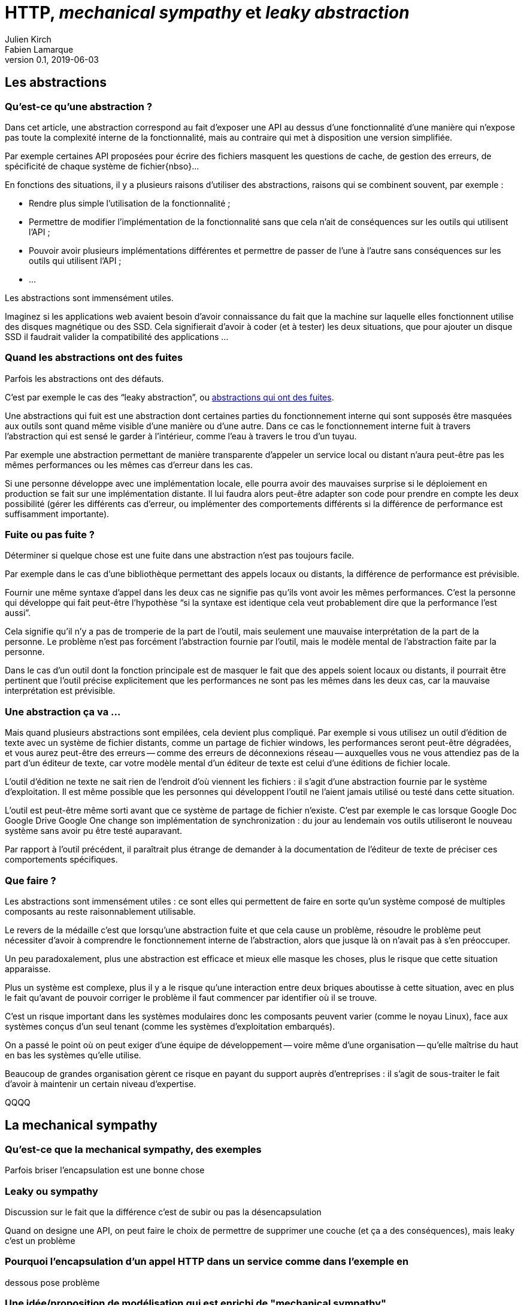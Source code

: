 = HTTP, _mechanical sympathy_ et _leaky abstraction_
Julien Kirch; Fabien Lamarque
v0.1, 2019-06-03
:article_lang: fr
:source-highlighter: pygments
:pygments-style: friendly

== Les abstractions

=== Qu'est-ce qu'une abstraction ?

Dans cet article, une abstraction correspond au fait d'exposer une API au dessus d'une fonctionnalité d'une manière qui n'expose pas toute la complexité interne de la fonctionnalité, mais au contraire qui met à disposition une version simplifiée.

Par exemple certaines API proposées pour écrire des fichiers masquent les questions de cache, de gestion des erreurs, de spécificité de chaque système de fichier{nbso}…

En fonctions des situations, il y a plusieurs raisons d'utiliser des abstractions, raisons qui se combinent souvent, par exemple :

* Rendre plus simple l'utilisation de la fonctionnalité ;
* Permettre de modifier l'implémentation de la fonctionnalité sans que cela n'ait de conséquences sur les outils qui utilisent l'API ;
* Pouvoir avoir plusieurs implémentations différentes et permettre de passer de l'une à l'autre sans conséquences sur les outils qui utilisent l'API ;
* …

Les abstractions sont immensément utiles.

Imaginez si les applications web avaient besoin d'avoir connaissance du fait que la machine sur laquelle elles fonctionnent utilise des disques magnétique ou des SSD.
Cela signifierait d'avoir à coder (et à tester) les deux situations, que pour ajouter un disque SSD il faudrait valider la compatibilité des applications …

=== Quand les abstractions ont des fuites

Parfois les abstractions ont des défauts.

C'est par exemple le cas des "`leaky abstraction`", ou link:https://www.joelonsoftware.com/2002/11/11/the-law-of-leaky-abstractions/[abstractions qui ont des fuites].

Une abstractions qui fuit est une abstraction dont certaines parties du fonctionnement interne qui sont supposés être masquées aux outils sont quand même visible d'une manière ou d'une autre.
Dans ce cas le fonctionnement interne fuit à travers l'abstraction qui est sensé le garder à l'intérieur, comme l'eau à travers le trou d'un tuyau.

Par exemple une abstraction permettant de manière transparente d'appeler un service local ou distant n'aura peut-être pas les mêmes performances ou les mêmes cas d'erreur dans les cas.

Si une personne développe avec une implémentation locale, elle pourra avoir des mauvaises surprise si le déploiement en production se fait sur une implémentation distante.
Il lui faudra alors peut-être adapter son code pour prendre en compte les deux possibilité (gérer les différents cas d'erreur, ou implémenter des comportements différents si la différence de performance est suffisamment importante).

=== Fuite ou pas fuite ?

Déterminer si quelque chose est une fuite dans une abstraction n'est pas toujours facile.

Par exemple dans le cas d'une bibliothèque permettant des appels locaux ou distants, la différence de performance est prévisible.

Fournir une même syntaxe d'appel dans les deux cas ne signifie pas qu'ils vont avoir les mêmes performances.
C'est la personne qui développe qui fait peut-être l'hypothèse "`si la syntaxe est identique cela veut probablement dire que la performance l'est aussi`".

Cela signifie qu'il n'y a pas de tromperie de la part de l'outil, mais seulement une mauvaise interprétation de la part de la personne.
Le problème n'est pas forcément l'abstraction fournie par l'outil, mais le modèle mental de l'abstraction faite par la personne.

Dans le cas d'un outil dont la fonction principale est de masquer le fait que des appels soient locaux ou distants, il pourrait être pertinent que l'outil précise explicitement que les performances ne sont pas les mêmes dans les deux cas, car la mauvaise interprétation est prévisible.

=== Une abstraction ça va …

Mais quand plusieurs abstractions sont empilées, cela devient plus compliqué.
Par exemple si vous utilisez un outil d'édition de texte avec un système de fichier distants, comme un partage de fichier windows, les performances seront peut-être dégradées, et vous aurez peut-être des erreurs -- comme des erreurs de déconnexions réseau -- auxquelles vous ne vous attendiez pas de la part d'un éditeur de texte, car votre modèle mental d'un éditeur de texte est celui d'une éditions de fichier locale.

L'outil d'édition ne texte ne sait rien de l'endroit d'où viennent les fichiers : il s'agit d'une abstraction fournie par le système d'exploitation.
Il est même possible que les personnes qui développent l'outil ne l'aient jamais utilisé ou testé dans cette situation.

L'outil est peut-être même sorti avant que ce système de partage de fichier n'existe. C'est par exemple le cas lorsque [.line-through]#Google Doc# [.line-through]#Google Drive# Google One change son implémentation de synchronization : du jour au lendemain vos outils utiliseront le nouveau système sans avoir pu être testé auparavant.

Par rapport à l'outil précédent, il paraîtrait plus étrange de demander à la documentation de l'éditeur de texte de préciser ces comportements spécifiques.

=== Que faire ?

Les abstractions sont immensément utiles : ce sont elles qui permettent de faire en sorte qu'un système composé de multiples composants au reste raisonnablement utilisable.

Le revers de la médaille c'est que lorsqu'une abstraction fuite et que cela cause un problème, résoudre le problème peut nécessiter d'avoir à comprendre le fonctionnement interne de l'abstraction, alors que jusque là on n'avait pas à s'en préoccuper.

Un peu paradoxalement, plus une abstraction est efficace et mieux elle masque les choses, plus le risque que cette situation apparaisse.

Plus un système est complexe, plus il y a le risque qu'une interaction entre deux briques aboutisse à cette situation, avec en plus le fait qu'avant de pouvoir corriger le problème il faut commencer par identifier où il se trouve.

C'est un risque important dans les systèmes modulaires donc les composants peuvent varier (comme le noyau Linux), face aux systèmes conçus d'un seul tenant (comme les systèmes d'exploitation embarqués).

On a passé le point où on peut exiger d'une équipe de développement -- voire même d'une organisation -- qu'elle maîtrise du haut en bas les systèmes qu'elle utilise.

Beaucoup de grandes organisation gèrent ce risque en payant du support auprès d'entreprises : il s'agit de sous-traiter le fait d'avoir à maintenir un certain niveau d'expertise.

QQQQ

== La mechanical sympathy

=== Qu'est-ce que la mechanical sympathy, des exemples

Parfois briser l'encapsulation est une bonne chose

=== Leaky ou sympathy

Discussion sur le fait que la différence c'est de subir ou pas la désencapsulation

Quand on designe une API, on peut faire le choix de permettre de supprimer une couche (et ça a des conséquences), mais leaky c'est un problème

=== Pourquoi l'encapsulation d'un appel HTTP dans un service comme dans l'exemple en
dessous pose problème

=== Une idée/proposition de modélisation qui est enrichi de "mechanical sympathy"

''''

Lorsqu'une personne qui développe en Java décide d'encapsuler un appel HTTP, il passe souvent par un service

[source,java]
----
private Entity getContent (String code, String referentielUrl) {
   HttpHeaders headers = new HttpHeaders();
   headers.setContentType(MediaType.APPLICATION_JSON);
   HttpEntity<Entity> httpEntity = new HttpEntity<>(headers);
   ResponseEntity<Entity> responseEntity = restTemplate.exchange(
           referentielUrl,
           HttpMethod.GET, httpEntity, Entity.class, code);

   return responseEntity.getBody();
}
----


Cette méthode est correcte, fait un appel http à une API REST, et retourne un objet 
`Entity` récupéré.
L'avantage de cette méthode est qu'elle crée donc une abstraction de l'appel HTTP. C'est à dire qu'elle cache toutes ces logiques
d'URL, de verbe HTTP, de protocole et de désérialization derrière une méthode plus facilement utilisable, avec une interface plus simple.
